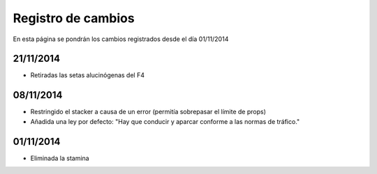 Registro de cambios
===================

En esta página se pondrán los cambios registrados desde el día 01/11/2014

21/11/2014
^^^^^^^^^^

* Retiradas las setas alucinógenas del F4

08/11/2014
^^^^^^^^^^

* Restringido el stacker a causa de un error (permitía sobrepasar el límite de props)
* Añadida una ley por defecto: "Hay que conducir y aparcar conforme a las normas de tráfico."

01/11/2014
^^^^^^^^^^

* Eliminada la stamina
